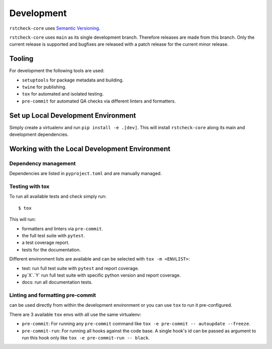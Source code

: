 .. highlight:: console

Development
===========

``rstcheck-core`` uses `Semantic Versioning`_.

``rstcheck-core`` uses ``main`` as its single development branch. Therefore releases are
made from this branch. Only the current release is supported and bugfixes are released
with a patch release for the current minor release.


Tooling
-------

For development the following tools are used:

- ``setuptools`` for package metadata and building.
- ``twine`` for publishing.
- ``tox`` for automated and isolated testing.
- ``pre-commit`` for automated QA checks via different linters and formatters.


Set up Local Development Environment
------------------------------------

Simply create a virtualenv and run ``pip install -e .[dev]``. This will install
``rstcheck-core`` along its main and development dependencies.


Working with the Local Development Environment
----------------------------------------------

Dependency management
~~~~~~~~~~~~~~~~~~~~~

Dependencies are listed in ``pyproject.toml`` and are manually managed.


Testing with tox
~~~~~~~~~~~~~~~~

To run all available tests and check simply run::

    $ tox

This will run:

- formatters and linters via ``pre-commit``.
- the full test suite with ``pytest``.
- a test coverage report.
- tests for the documentation.

Different environment lists are available and can be selected with ``tox -m <ENVLIST>``:

- test: run full test suite with ``pytest`` and report coverage.
- py`X`.`Y` run full test suite with specific python version and report coverage.
- docs: run all documentation tests.


Linting and formatting pre-commit
~~~~~~~~~~~~~~~~~~~~~~~~~~~~~~~~~

can be used directly from within the development environment or you can use
``tox`` to run it pre-configured.

There are 3 available ``tox`` envs with all use the same virtualenv:

- ``pre-commit``:
  For running any ``pre-commit`` command like ``tox -e pre-commit -- autoupdate --freeze``.
- ``pre-commit-run``:
  For running all hooks against the code base.
  A single hook's id can be passed as argument to run this hook only like
  ``tox -e pre-commit-run -- black``.


.. highlight:: default


.. _Semantic Versioning: https://semver.org/
